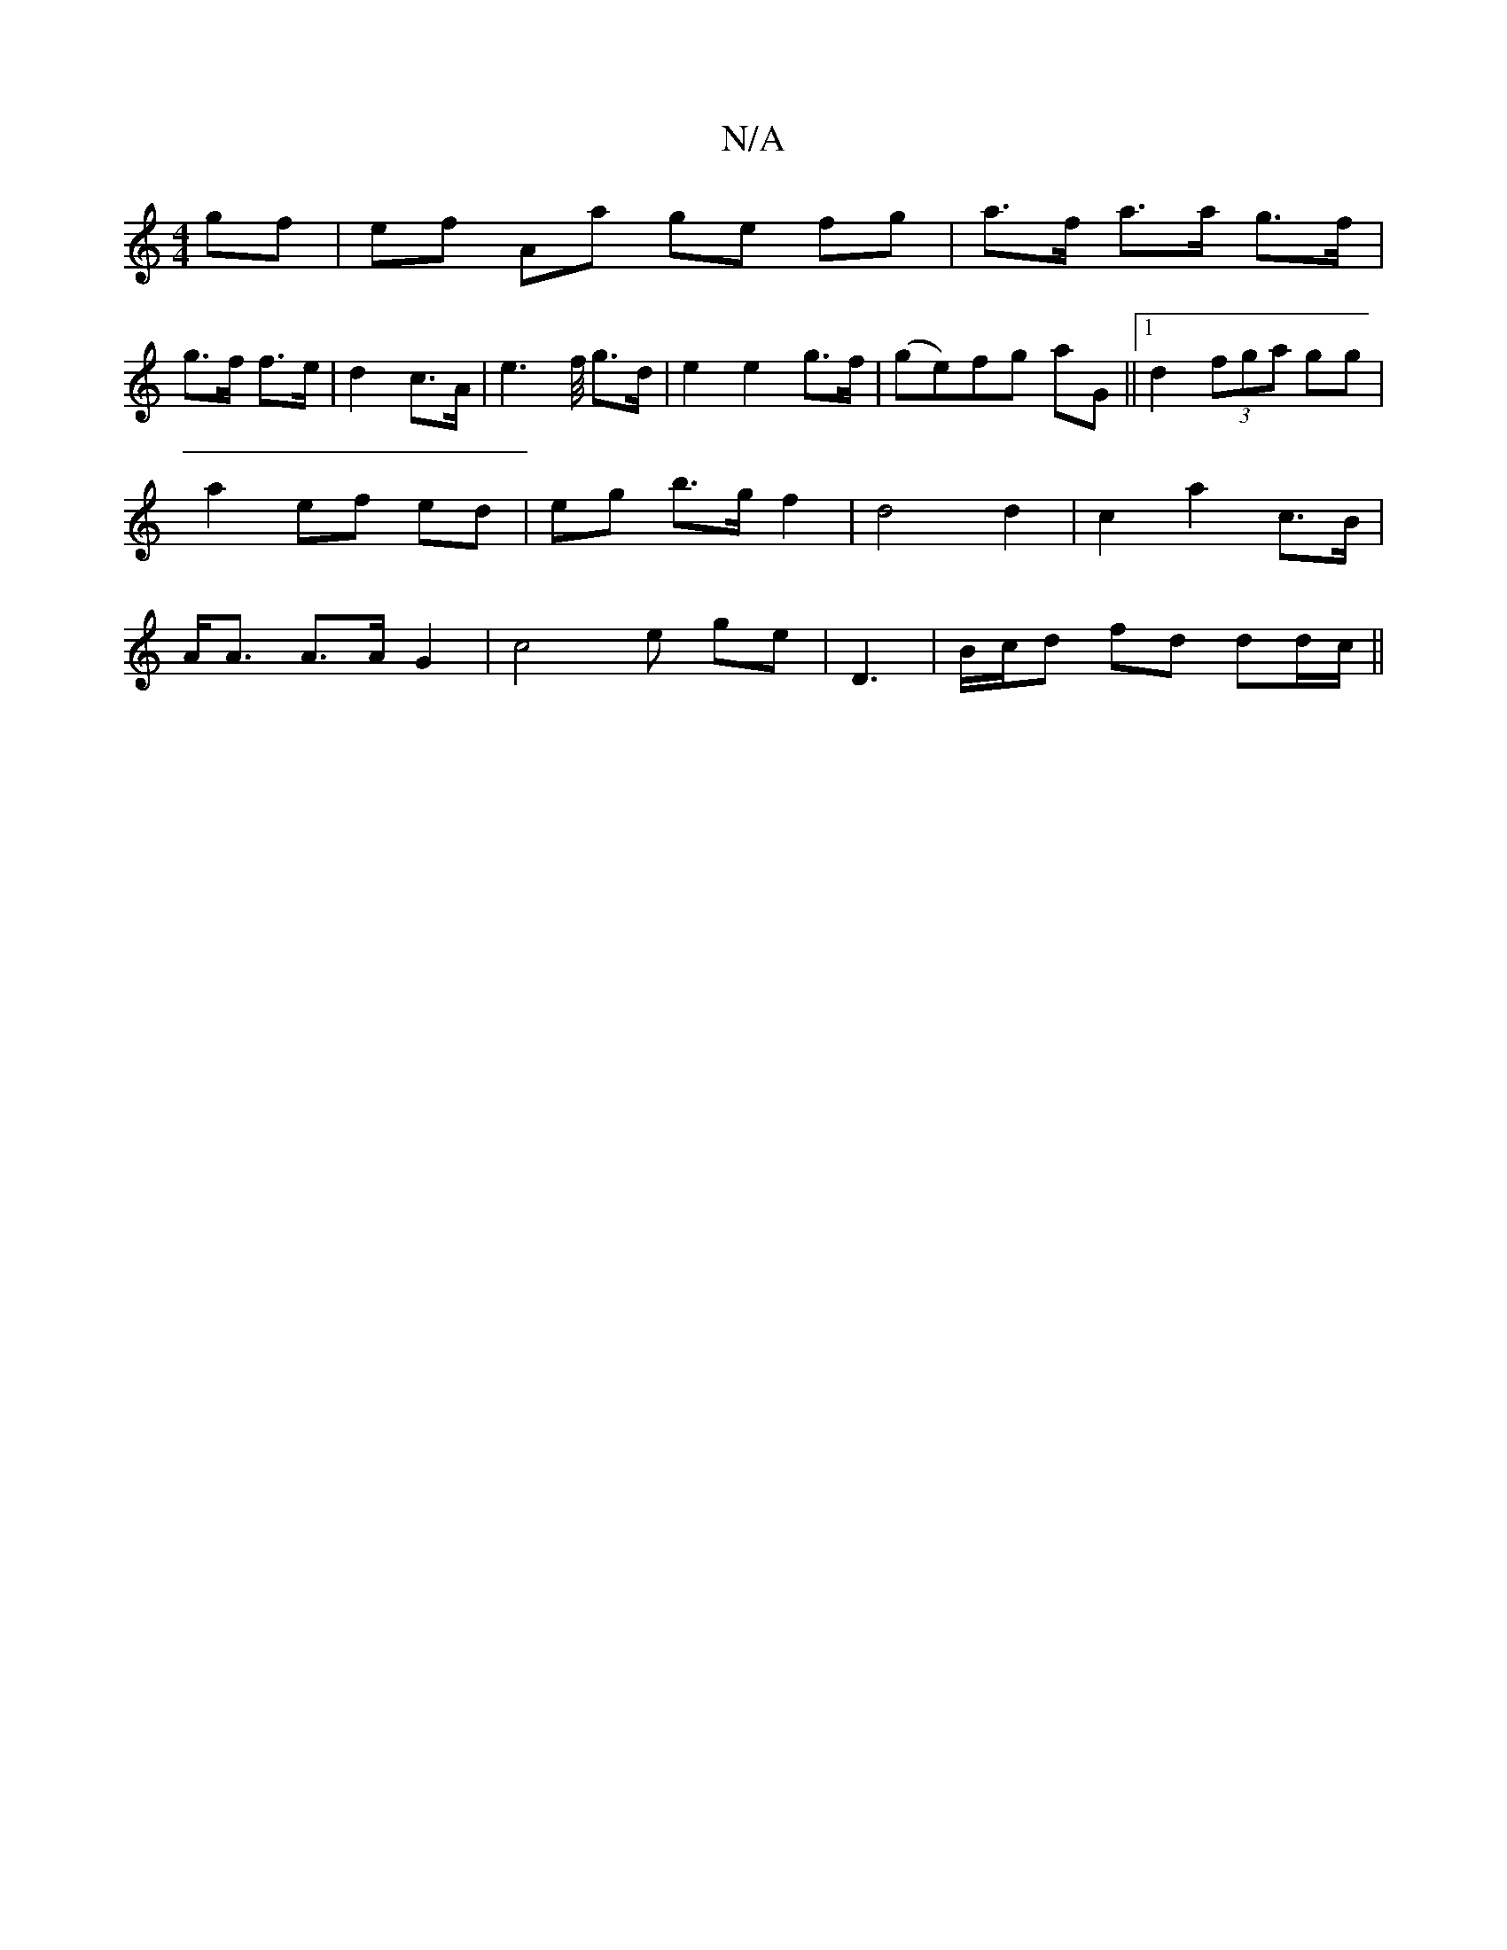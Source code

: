 X:1
T:N/A
M:4/4
R:N/A
K:Cmajor
gf | ef Aa ge fg | a>f a>a g>f |
g>f f>e | d2 c>A |e2>f/ g>d | e2 e2 g>f | (ge)fg aG ||1 d2(3fga gg | a2 ef ed | eg b>g f2 | d4 d2 | c2 a2 c>B | A<A A>A G2 | c4 e ge | D3 | B/c/d fd dd/c/ ||

A3B e>f 